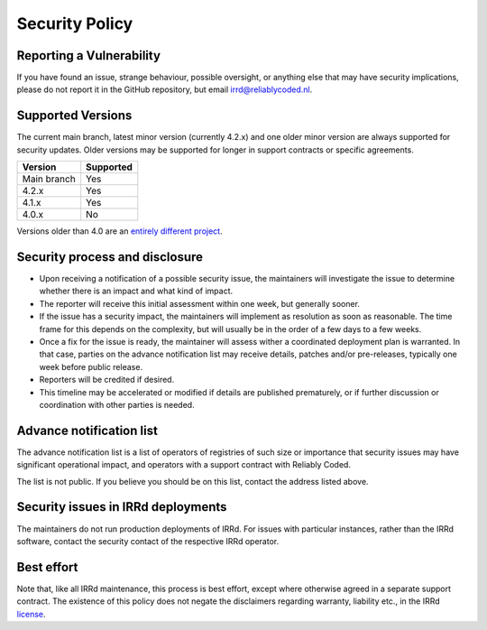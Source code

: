 Security Policy
===============

Reporting a Vulnerability
-------------------------

If you have found an issue, strange behaviour, possible oversight,
or anything else that may have security implications, please do not
report it in the GitHub repository, but email irrd@reliablycoded.nl.

Supported Versions
------------------

The current main branch, latest minor version (currently 4.2.x) and one older 
minor version are always supported for security updates. Older versions
may be supported for longer in support contracts or specific agreements.

.. list-table::
   :header-rows: 1

   * - Version
     - Supported
   * - Main branch
     - Yes
   * - 4.2.x
     - Yes
   * - 4.1.x
     - Yes
   * - 4.0.x
     - No

Versions older than 4.0 are an
`entirely different project <https://github.com/irrdnet/irrd-legacy/>`_.

Security process and disclosure
-------------------------------

* Upon receiving a notification of a possible security issue,
  the maintainers will investigate the issue to determine whether
  there is an impact and what kind of impact.
* The reporter will receive this initial assessment within one week,
  but generally sooner.
* If the issue has a security impact, the maintainers will implement
  as resolution as soon as reasonable. The time frame for this depends
  on the complexity, but will usually be in the order of
  a few days to a few weeks.
* Once a fix for the issue is ready, the maintainer will assess wither a
  coordinated deployment plan is warranted. In that case, parties on the
  advance notification list may receive details, patches and/or pre-releases,
  typically one week before public release.
* Reporters will be credited if desired.
* This timeline may be accelerated or modified if details are published
  prematurely, or if further discussion or coordination with other parties
  is needed.

Advance notification list
-------------------------

The advance notification list is a list of operators of registries of such
size or importance that security issues may have significant operational
impact, and operators with a support contract with Reliably Coded.

The list is not public. If you believe you should be on this list,
contact the address listed above.

Security issues in IRRd deployments
-----------------------------------

The maintainers do not run production deployments of IRRd. For issues
with particular instances, rather than the IRRd software, contact
the security contact of the respective IRRd operator.

Best effort
-----------

Note that, like all IRRd maintenance, this process is best effort, except
where otherwise agreed in a separate support contract.
The existence of this policy does not negate the disclaimers regarding warranty,
liability etc., in the IRRd
`license <https://github.com/irrdnet/irrd/blob/main/LICENSE>`_.
